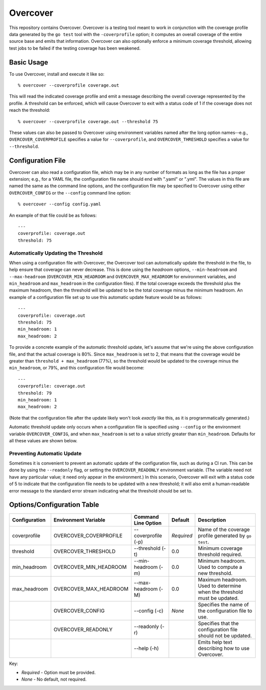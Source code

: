 =========
Overcover
=========

.. image:: https://img.shields.io/github/tag/klmitch/overcover.svg
    :target: https://github.com/klmitch/overcover/tags
.. image:: https://img.shields.io/hexpm/l/plug.svg
    :target: https://github.com/klmitch/overcover/blob/master/LICENSE
.. image:: https://travis-ci.org/klmitch/overcover.svg?branch=master
    :target: https://travis-ci.org/klmitch/overcover
.. image:: https://coveralls.io/repos/github/klmitch/overcover/badge.svg?branch=master
    :target: https://coveralls.io/github/klmitch/overcover?branch=master
.. image:: https://godoc.org/github.com/klmitch/overcover?status.svg
    :target: http://godoc.org/github.com/klmitch/overcover
.. image:: https://img.shields.io/github/issues/klmitch/overcover.svg
    :target: https://github.com/klmitch/overcover/issues
.. image:: https://img.shields.io/github/issues-pr/klmitch/overcover.svg
    :target: https://github.com/klmitch/overcover/pulls
.. image:: https://goreportcard.com/badge/github.com/klmitch/overcover
    :target: https://goreportcard.com/report/github.com/klmitch/overcover

This repository contains Overcover.  Overcover is a testing tool meant
to work in conjunction with the coverage profile data generated by the
``go test`` tool with the ``-coverprofile`` option; it computes an
overall coverage of the entire source base and emits that
information.  Overcover can also optionally enforce a minimum coverage
threshold, allowing test jobs to be failed if the testing coverage has
been weakened.

Basic Usage
===========

To use Overcover, install and execute it like so::

    % overcover --coverprofile coverage.out

This will read the indicated coverage profile and emit a message
describing the overall coverage represented by the profile.  A
threshold can be enforced, which will cause Overcover to exit with a
status code of 1 if the coverage does not reach the threshold::

    % overcover --coverprofile coverage.out --threshold 75

These values can also be passed to Overcover using environment
variables named after the long option names--e.g.,
``OVERCOVER_COVERPROFILE`` specifies a value for ``--coverprofile``,
and ``OVERCOVER_THRESHOLD`` specifies a value for ``--threshold``.

Configuration File
==================

Overcover can also read a configuration file, which may be in any
number of formats as long as the file has a proper extension; e.g.,
for a YAML file, the configuration file name should end with ".yaml"
or ".yml".  The values in this file are named the same as the command
line options, and the configuration file may be specified to Overcover
using either ``OVERCOVER_CONFIG`` or the ``--config`` command line
option::

    % overcover --config config.yaml

An example of that file could be as follows::

    ---
    coverprofile: coverage.out
    threshold: 75

Automatically Updating the Threshold
------------------------------------

When using a configuration file with Overcover, the Overcover tool can
automatically update the threshold in the file, to help ensure that
coverage can never decrease.  This is done using the *headroom*
options, ``--min-headroom`` and ``--max-headroom``
(``OVERCOVER_MIN_HEADROOM`` and ``OVERCOVER_MAX_HEADROOM`` for
environment variables, and ``min_headroom`` and ``max_headroom`` in
the configuration files).  If the total coverage exceeds the threshold
plus the maximum headroom, then the threshold will be updated to be
the total coverage minus the minimum headroom.  An example of a
configuration file set up to use this automatic update feature would
be as follows::

    ---
    coverprofile: coverage.out
    threshold: 75
    min_headroom: 1
    max_headroom: 2

To provide a concrete example of the automatic threshold update, let's
assume that we're using the above configuration file, and that the
actual coverage is 80%.  Since ``max_headroom`` is set to 2, that
means that the coverage would be greater than ``threshold +
max_headroom`` (77%), so the threshold would be updated to the
coverage minus the ``min_headroom``, or 79%, and this configuration
file would become::

    ---
    coverprofile: coverage.out
    threshold: 79
    min_headroom: 1
    max_headroom: 2

(Note that the configuration file after the update likely won't look
*exactly* like this, as it is programmatically generated.)

Automatic threshold update only occurs when a configuration file is
specified using ``--config`` or the environment variable
``OVERCOVER_CONFIG``, and when ``max_headroom`` is set to a value
strictly greater than ``min_headroom``.  Defaults for all these values
are shown below.

Preventing Automatic Update
---------------------------

Sometimes it is convenient to prevent an automatic update of the
configuration file, such as during a CI run.  This can be done by
using the ``--readonly`` flag, or setting the ``OVERCOVER_READONLY``
environment variable.  (The variable need not have any particular
value; it need only appear in the environment.)  In this scenario,
Overcover will exit with a status code of 5 to indicate that the
configuration file needs to be updated with a new threshold; it will
also emit a human-readable error message to the standard error stream
indicating what the threshold should be set to.

Options/Configuration Table
===========================

+---------------+------------------------+---------------------+------------+--------------------------------------------------------------------------+
| Configuration | Environment Variable   | Command Line Option | Default    | Description                                                              |
+===============+========================+=====================+============+==========================================================================+
| coverprofile  | OVERCOVER_COVERPROFILE | --coverprofile (-p) | *Required* | Name of the coverage profile generated by ``go test``.                   |
+---------------+------------------------+---------------------+------------+--------------------------------------------------------------------------+
| threshold     | OVERCOVER_THRESHOLD    | --threshold (-t)    | 0.0        | Minimum coverage threshold required.                                     |
+---------------+------------------------+---------------------+------------+--------------------------------------------------------------------------+
| min_headroom  | OVERCOVER_MIN_HEADROOM | --min-headroom (-m) | 0.0        | Minimum headroom.  Used to compute a new threshold.                      |
+---------------+------------------------+---------------------+------------+--------------------------------------------------------------------------+
| max_headroom  | OVERCOVER_MAX_HEADROOM | --max-headroom (-M) | 0.0        | Maximum headroom.  Used to determine when the threshold must be updated. |
+---------------+------------------------+---------------------+------------+--------------------------------------------------------------------------+
|               | OVERCOVER_CONFIG       | --config (-c)       | *None*     | Specifies the name of the configuration file to use.                     |
+---------------+------------------------+---------------------+------------+--------------------------------------------------------------------------+
|               | OVERCOVER_READONLY     | --readonly (-r)     |            | Specifies that the configuration file should not be updated.             |
+---------------+------------------------+---------------------+------------+--------------------------------------------------------------------------+
|               |                        | --help (-h)         |            | Emits help text describing how to use Overcover.                         |
+---------------+------------------------+---------------------+------------+--------------------------------------------------------------------------+

Key:

* *Required* - Option must be provided.
* *None* - No default, not required.
